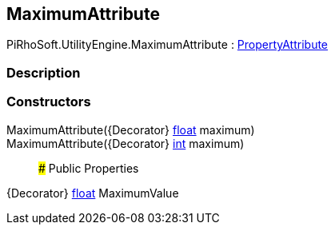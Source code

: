 [#engine/maximum-attribute]

## MaximumAttribute

PiRhoSoft.UtilityEngine.MaximumAttribute : https://docs.unity3d.com/ScriptReference/PropertyAttribute.html[PropertyAttribute^]

### Description

### Constructors

MaximumAttribute({Decorator} https://docs.microsoft.com/en-us/dotnet/api/System.Single[float^] maximum)::

MaximumAttribute({Decorator} https://docs.microsoft.com/en-us/dotnet/api/System.Int32[int^] maximum)::

### Public Properties

{Decorator} https://docs.microsoft.com/en-us/dotnet/api/System.Single[float^] MaximumValue